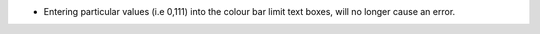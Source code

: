* Entering particular values (i.e 0,111) into the colour bar limit text boxes, will no longer cause an error.
